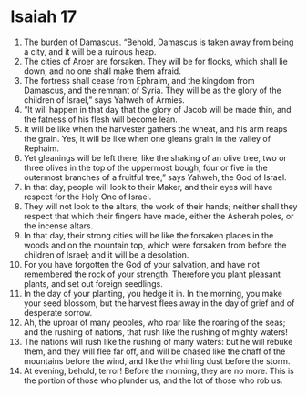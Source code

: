 ﻿
* Isaiah 17
1. The burden of Damascus. “Behold, Damascus is taken away from being a city, and it will be a ruinous heap. 
2. The cities of Aroer are forsaken. They will be for flocks, which shall lie down, and no one shall make them afraid. 
3. The fortress shall cease from Ephraim, and the kingdom from Damascus, and the remnant of Syria. They will be as the glory of the children of Israel,” says Yahweh of Armies. 
4. “It will happen in that day that the glory of Jacob will be made thin, and the fatness of his flesh will become lean. 
5. It will be like when the harvester gathers the wheat, and his arm reaps the grain. Yes, it will be like when one gleans grain in the valley of Rephaim. 
6. Yet gleanings will be left there, like the shaking of an olive tree, two or three olives in the top of the uppermost bough, four or five in the outermost branches of a fruitful tree,” says Yahweh, the God of Israel. 
7. In that day, people will look to their Maker, and their eyes will have respect for the Holy One of Israel. 
8. They will not look to the altars, the work of their hands; neither shall they respect that which their fingers have made, either the Asherah poles, or the incense altars. 
9. In that day, their strong cities will be like the forsaken places in the woods and on the mountain top, which were forsaken from before the children of Israel; and it will be a desolation. 
10. For you have forgotten the God of your salvation, and have not remembered the rock of your strength. Therefore you plant pleasant plants, and set out foreign seedlings. 
11. In the day of your planting, you hedge it in. In the morning, you make your seed blossom, but the harvest flees away in the day of grief and of desperate sorrow. 
12. Ah, the uproar of many peoples, who roar like the roaring of the seas; and the rushing of nations, that rush like the rushing of mighty waters! 
13. The nations will rush like the rushing of many waters: but he will rebuke them, and they will flee far off, and will be chased like the chaff of the mountains before the wind, and like the whirling dust before the storm. 
14. At evening, behold, terror! Before the morning, they are no more. This is the portion of those who plunder us, and the lot of those who rob us. 
